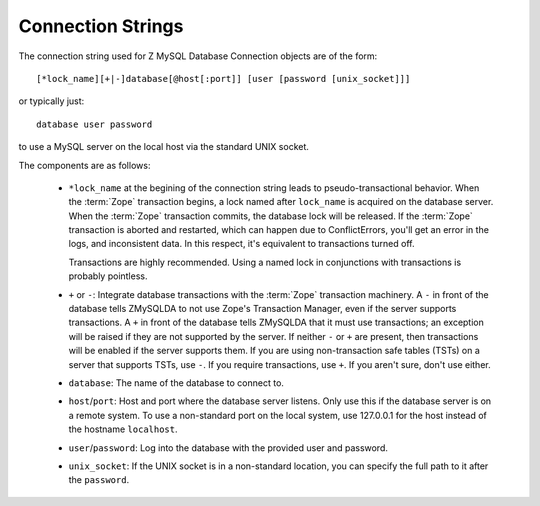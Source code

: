.. _connection-string:

Connection Strings
------------------
The connection string used for Z MySQL Database Connection objects
are of the form::

   [*lock_name][+|-]database[@host[:port]] [user [password [unix_socket]]]

or typically just::

   database user password

to use a MySQL server on the local host via the standard UNIX socket.

The components are as follows:

  * ``*lock_name`` at the begining of the connection string leads to
    pseudo-transactional behavior. When the :term:`Zope` transaction begins, 
    a lock named after ``lock_name`` is acquired on the database server. When
    the :term:`Zope` transaction commits, the database lock will be released.
    If the :term:`Zope` transaction is aborted and restarted, which can happen
    due to ConflictErrors, you'll get an error in the logs, and
    inconsistent data. In this respect, it's equivalent to
    transactions turned off.

    Transactions are highly recommended. Using a named lock in
    conjunctions with transactions is probably pointless.

  * ``+`` or ``-``: Integrate database transactions with the :term:`Zope`
    transaction machinery. A ``-`` in front of the database tells ZMySQLDA
    to not use Zope's Transaction Manager, even if the server supports
    transactions. A ``+`` in front of the database tells ZMySQLDA
    that it must use transactions; an exception will be raised if
    they are not supported by the server. If neither ``-`` or ``+``
    are present, then transactions will be enabled if the server
    supports them.  If you are using non-transaction safe tables
    (TSTs) on a server that supports TSTs, use ``-``. If you require
    transactions, use ``+``. If you aren't sure, don't use either.

  * ``database``: The name of the database to connect to.

  * ``host``/``port``: Host and port where the database server listens.
    Only use this if the database server is on a remote system. To use a
    non-standard port on the local system, use 127.0.0.1 for the host instead
    of the hostname ``localhost``.

  * ``user``/``password``: Log into the database with the provided user
    and password.

  * ``unix_socket``: If the UNIX socket is in a non-standard location, you
    can specify the full path to it after the ``password``.

